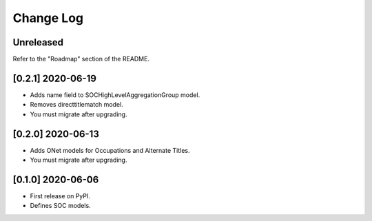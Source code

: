 Change Log
----------

..
   All enhancements and patches to django_occupations will be documented
   in this file.  It adheres to the structure of https://keepachangelog.com/ ,
   but in reStructuredText instead of Markdown (for ease of incorporation into
   Sphinx documentation and the PyPI description).
   
   This project adheres to Semantic Versioning (https://semver.org/).

.. There should always be an "Unreleased" section for changes pending release.

Unreleased
~~~~~~~~~~

Refer to the "Roadmap" section of the README.

[0.2.1] 2020-06-19
~~~~~~~~~~~~~~~~~~

* Adds name field to SOCHighLevelAggregationGroup model.
* Removes directtitlematch model.  
* You must migrate after upgrading.  


[0.2.0] 2020-06-13
~~~~~~~~~~~~~~~~~~

* Adds ONet models for Occupations and Alternate Titles.  
* You must migrate after upgrading.  


[0.1.0] 2020-06-06
~~~~~~~~~~~~~~~~~~

* First release on PyPI.  
* Defines SOC models.  
